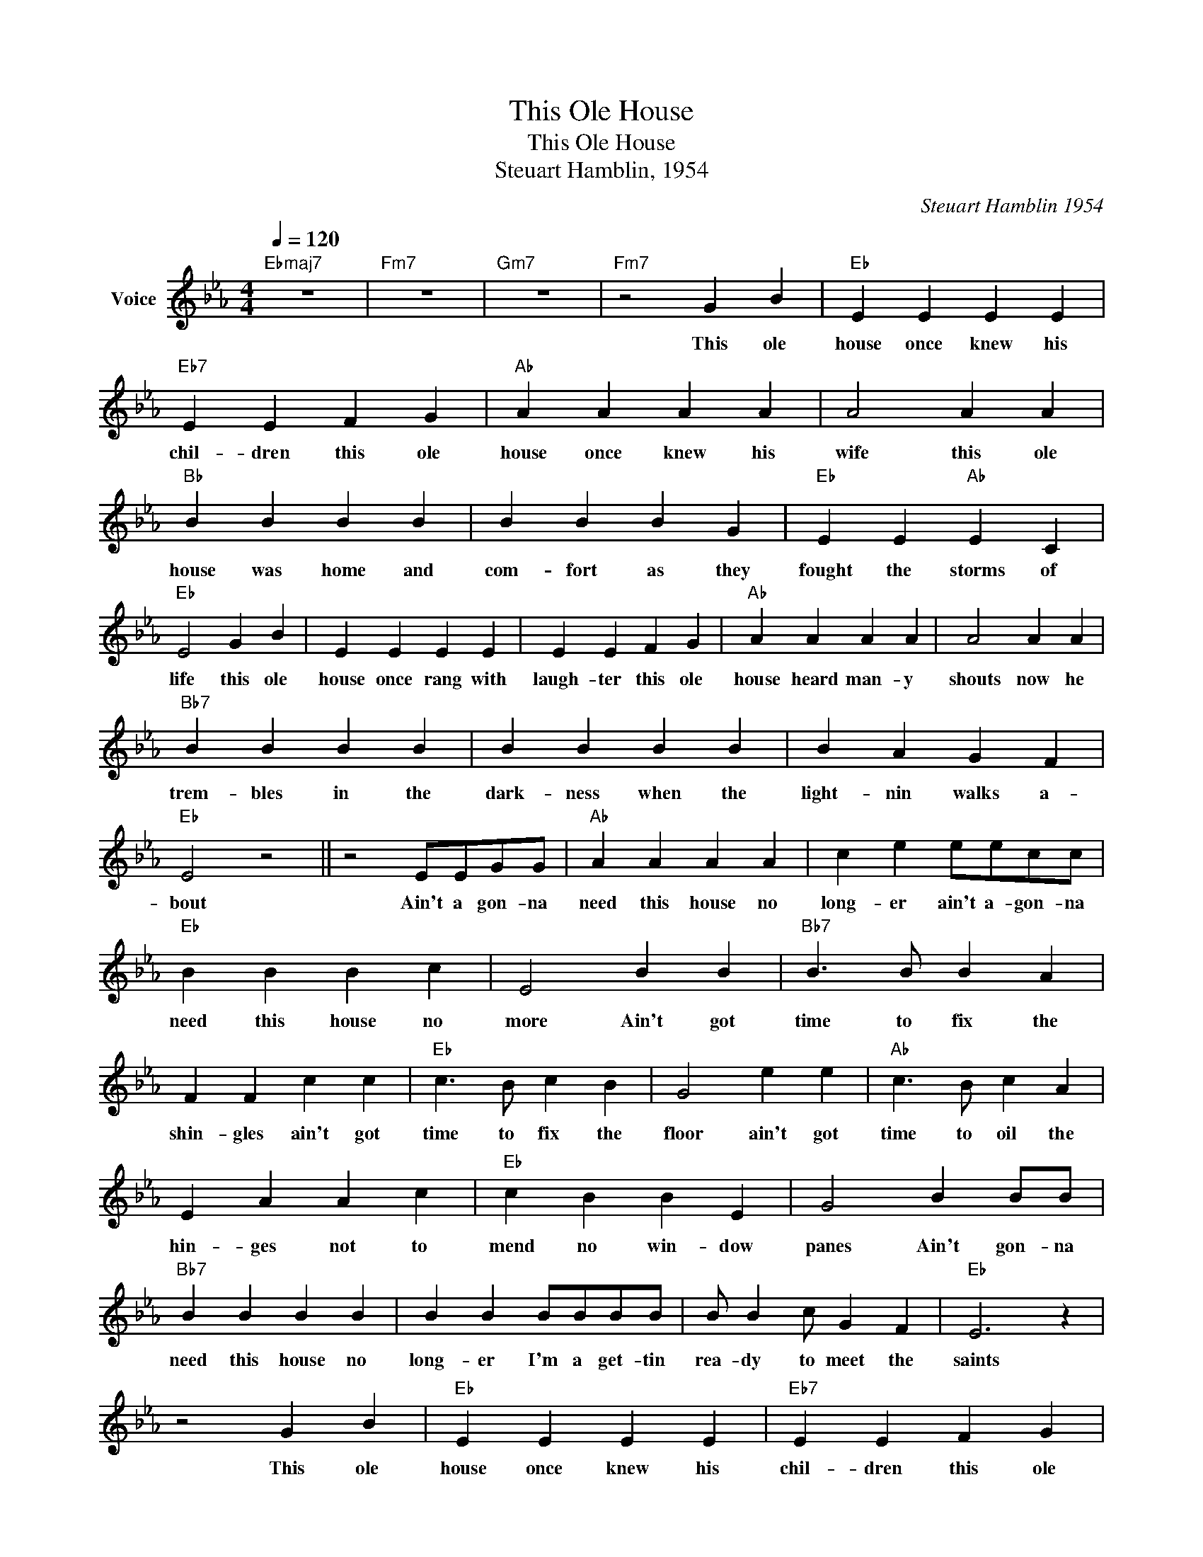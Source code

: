 X:1
T:This Ole House
T:This Ole House
T:Steuart Hamblin, 1954
C:Steuart Hamblin 1954
Z:All Rights Reserved
L:1/4
Q:1/4=120
M:4/4
K:Eb
V:1 treble nm="Voice"
%%MIDI channel 2
%%MIDI program 54
V:1
"Ebmaj7" z4 |"Fm7" z4 |"Gm7" z4 |"Fm7" z2 G B |"Eb" E E E E |"Eb7" E E F G |"Ab" A A A A | A2 A A | %8
w: |||This ole|house once knew his|chil- dren this ole|house once knew his|wife this ole|
"Bb" B B B B | B B B G |"Eb" E E"Ab" E C |"Eb" E2 G B | E E E E | E E F G |"Ab" A A A A | A2 A A | %16
w: house was home and|com- fort as they|fought the storms of|life this ole|house once rang with|laugh- ter this ole|house heard man- y|shouts now he|
"Bb7" B B B B | B B B B | B A G F |"Eb" E2 z2 || z2 E/E/G/G/ |"Ab" A A A A | c e e/e/c/c/ | %23
w: trem- bles in the|dark- ness when the|light- nin walks a-|bout|Ain't a gon- na|need this house no|long- er ain't a- gon- na|
"Eb" B B B c | E2 B B |"Bb7" B3/2 B/ B A | F F c c |"Eb" c3/2 B/ c B | G2 e e |"Ab" c3/2 B/ c A | %30
w: need this house no|more Ain't got|time to fix the|shin- gles ain't got|time to fix the|floor ain't got|time to oil the|
 E A A c |"Eb" c B B E | G2 B B/B/ |"Bb7" B B B B | B B B/B/B/B/ | B/ B c/ G F |"Eb" E3 z | %37
w: hin- ges not to|mend no win- dow|panes Ain't gon- na|need this house no|long- er I'm a get- tin|rea- dy to meet the|saints|
 z2 G B |"Eb" E E E E |"Eb7" E E F G |"Ab" A A A A | A2 A A |"Bb" B B B B | B B B G | %44
w: This ole|house once knew his|chil- dren this ole|house once knew his|wife this ole|house was home and|com- fort as they|
"Eb" E E"Ab" E C |"Eb" E2 G B | E E E E | E E F G |"Ab" A A A A | A2 A A |"Bb7" B B B B | B B B B | %52
w: fought the storms of|life this ole|house once rang with|laugh- ter this ole|house heard man- y|shouts now he|trem- bles in the|dark- ness when the|
 B A G F |"Eb" E2 z2 || z2 E/E/G/G/ |"Ab" A A A A | c e e/e/c/c/ |"Eb" B B B c | E2 B B | %59
w: light- nin walks a-|bout|Ain't a gon- na|need this house no|long- er ain't a- gon- na|need this house no|more Ain't got|
"Bb7" B3/2 B/ B A | F F c c |"Eb" c3/2 B/ c B | G2 e e |"Ab" c3/2 B/ c A | E A A c |"Eb" c B B E | %66
w: time to fix the|shin- gles ain't got|time to fix the|floor ain't got|time to oil the|hin- ges not to|mend no win- dow|
 G2 B B/B/ |"Bb7" B B B B | B B B/B/B/B/ | B/ B c/ G F |"Eb" E4 |[M:4/4] z4 | z4 | z4 | z4 |] %75
w: panes Ain't gon- na|need this house no|long- er I'm a get- tin|rea- dy to meet the|saints|||||

